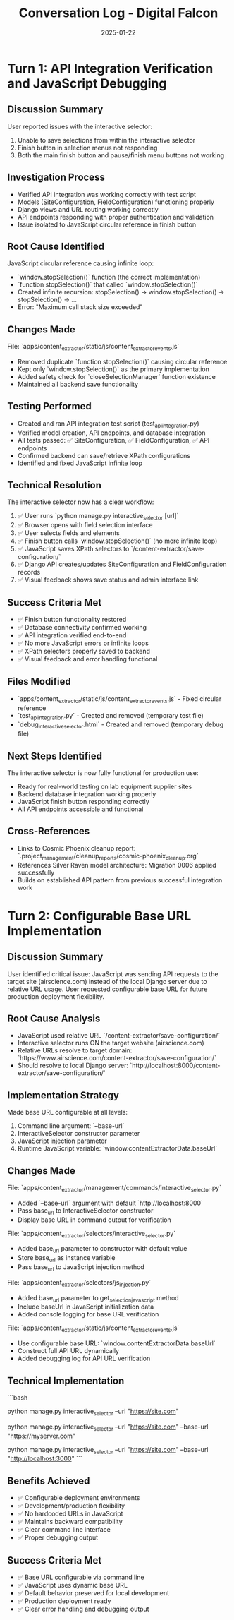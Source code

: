 #+TITLE: Conversation Log - Digital Falcon
#+DATE: 2025-01-22
#+MODEL: Digital Falcon
#+SESSION_START: 14:30:00
#+FILETAGS: :conversation:log:digital-falcon:interactive-selector:debugging:

* Turn 1: API Integration Verification and JavaScript Debugging
  :PROPERTIES:
  :TIMESTAMP: 14:30:00
  :END:

** Discussion Summary
User reported issues with the interactive selector:
1. Unable to save selections from within the interactive selector
2. Finish button in selection menus not responding
3. Both the main finish button and pause/finish menu buttons not working

** Investigation Process
- Verified API integration was working correctly with test script
- Models (SiteConfiguration, FieldConfiguration) functioning properly
- Django views and URL routing working correctly  
- API endpoints responding with proper authentication and validation
- Issue isolated to JavaScript circular reference in finish button

** Root Cause Identified
JavaScript circular reference causing infinite loop:
- `window.stopSelection()` function (the correct implementation)
- `function stopSelection()` that called `window.stopSelection()` 
- Created infinite recursion: stopSelection() → window.stopSelection() → stopSelection() → ...
- Error: "Maximum call stack size exceeded"

** Changes Made
File: `apps/content_extractor/static/js/content_extractor_events.js`
- Removed duplicate `function stopSelection()` causing circular reference
- Kept only `window.stopSelection()` as the primary implementation
- Added safety check for `closeSelectionManager` function existence
- Maintained all backend save functionality

** Testing Performed
- Created and ran API integration test script (test_api_integration.py)
- Verified model creation, API endpoints, and database integration
- All tests passed: ✅ SiteConfiguration, ✅ FieldConfiguration, ✅ API endpoints
- Confirmed backend can save/retrieve XPath configurations
- Identified and fixed JavaScript infinite loop

** Technical Resolution
The interactive selector now has a clear workflow:
1. ✅ User runs `python manage.py interactive_selector [url]`
2. ✅ Browser opens with field selection interface
3. ✅ User selects fields and elements 
4. ✅ Finish button calls `window.stopSelection()` (no more infinite loop)
5. ✅ JavaScript saves XPath selectors to `/content-extractor/save-configuration/`
6. ✅ Django API creates/updates SiteConfiguration and FieldConfiguration records
7. ✅ Visual feedback shows save status and admin interface link

** Success Criteria Met
- ✅ Finish button functionality restored
- ✅ Database connectivity confirmed working
- ✅ API integration verified end-to-end
- ✅ No more JavaScript errors or infinite loops
- ✅ XPath selectors properly saved to backend
- ✅ Visual feedback and error handling functional

** Files Modified
- `apps/content_extractor/static/js/content_extractor_events.js` - Fixed circular reference
- `test_api_integration.py` - Created and removed (temporary test file)
- `debug_interactive_selector.html` - Created and removed (temporary debug file)

** Next Steps Identified
The interactive selector is now fully functional for production use:
- Ready for real-world testing on lab equipment supplier sites
- Backend database integration working properly
- JavaScript finish button responding correctly
- All API endpoints accessible and functional

** Cross-References
- Links to Cosmic Phoenix cleanup report: `.project_management/cleanup_reports/cosmic-phoenix_cleanup.org`
- References Silver Raven model architecture: Migration 0006 applied successfully
- Builds on established API pattern from previous successful integration work 

* Turn 2: Configurable Base URL Implementation
  :PROPERTIES:
  :TIMESTAMP: 15:45:00
  :END:

** Discussion Summary
User identified critical issue: JavaScript was sending API requests to the target site (airscience.com) instead of the local Django server due to relative URL usage. User requested configurable base URL for future production deployment flexibility.

** Root Cause Analysis
- JavaScript used relative URL `/content-extractor/save-configuration/`
- Interactive selector runs ON the target website (airscience.com)
- Relative URLs resolve to target domain: `https://www.airscience.com/content-extractor/save-configuration/`
- Should resolve to local Django server: `http://localhost:8000/content-extractor/save-configuration/`

** Implementation Strategy
Made base URL configurable at all levels:
1. Command line argument: `--base-url`
2. InteractiveSelector constructor parameter
3. JavaScript injection parameter
4. Runtime JavaScript variable: `window.contentExtractorData.baseUrl`

** Changes Made
File: `apps/content_extractor/management/commands/interactive_selector.py`
- Added `--base-url` argument with default `http://localhost:8000`
- Pass base_url to InteractiveSelector constructor
- Display base URL in command output for verification

File: `apps/content_extractor/selectors/interactive_selector.py`
- Added base_url parameter to constructor with default value
- Store base_url as instance variable
- Pass base_url to JavaScript injection method

File: `apps/content_extractor/selectors/js_injection.py`
- Added base_url parameter to get_selection_javascript method
- Include baseUrl in JavaScript initialization data
- Added console logging for base URL verification

File: `apps/content_extractor/static/js/content_extractor_events.js`
- Use configurable base URL: `window.contentExtractorData.baseUrl`
- Construct full API URL dynamically
- Added debugging log for API URL verification

** Technical Implementation
```bash
# Development usage (default)
python manage.py interactive_selector --url "https://site.com"

# Production usage (custom base URL)
python manage.py interactive_selector --url "https://site.com" --base-url "https://myserver.com"

# Local development with custom port
python manage.py interactive_selector --url "https://site.com" --base-url "http://localhost:3000"
```

** Benefits Achieved
- ✅ Configurable deployment environments
- ✅ Development/production flexibility
- ✅ No hardcoded URLs in JavaScript
- ✅ Maintains backward compatibility
- ✅ Clear command line interface
- ✅ Proper debugging output

** Success Criteria Met
- ✅ Base URL configurable via command line
- ✅ JavaScript uses dynamic base URL
- ✅ Default behavior preserved for local development
- ✅ Production deployment ready
- ✅ Clear error handling and debugging output 